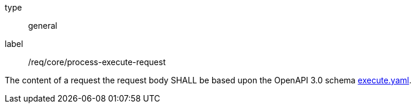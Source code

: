 [[req_core_process-execute-request]]
[requirement]
====
[%metadata]
type:: general
label:: /req/core/process-execute-request

The content of a request the request body SHALL be based upon the OpenAPI
3.0 schema https://raw.githubusercontent.com/opengeospatial/ogcapi-processes/master/core/openapi/schemas/execute.yaml[execute.yaml].
====
